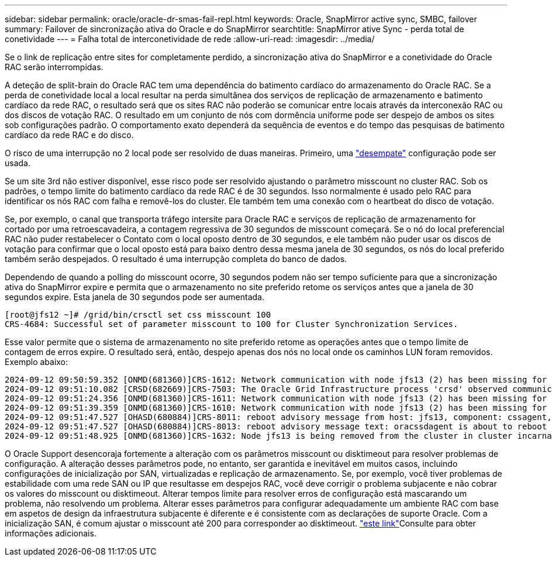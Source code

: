 ---
sidebar: sidebar 
permalink: oracle/oracle-dr-smas-fail-repl.html 
keywords: Oracle, SnapMirror active sync, SMBC, failover 
summary: Failover de sincronização ativa do Oracle e do SnapMirror 
searchtitle: SnapMirror ative Sync - perda total de conetividade 
---
= Falha total de interconetividade de rede
:allow-uri-read: 
:imagesdir: ../media/


[role="lead"]
Se o link de replicação entre sites for completamente perdido, a sincronização ativa do SnapMirror e a conetividade do Oracle RAC serão interrompidas.

A deteção de split-brain do Oracle RAC tem uma dependência do batimento cardíaco do armazenamento do Oracle RAC. Se a perda de conetividade local a local resultar na perda simultânea dos serviços de replicação de armazenamento e batimento cardíaco da rede RAC, o resultado será que os sites RAC não poderão se comunicar entre locais através da interconexão RAC ou dos discos de votação RAC. O resultado em um conjunto de nós com dormência uniforme pode ser despejo de ambos os sites sob configurações padrão. O comportamento exato dependerá da sequência de eventos e do tempo das pesquisas de batimento cardíaco da rede RAC e do disco.

O risco de uma interrupção no 2 local pode ser resolvido de duas maneiras. Primeiro, uma link:oracle-dr-smas-arch-tiebreaker.html["desempate"] configuração pode ser usada.

Se um site 3rd não estiver disponível, esse risco pode ser resolvido ajustando o parâmetro misscount no cluster RAC. Sob os padrões, o tempo limite do batimento cardíaco da rede RAC é de 30 segundos. Isso normalmente é usado pelo RAC para identificar os nós RAC com falha e removê-los do cluster. Ele também tem uma conexão com o heartbeat do disco de votação.

Se, por exemplo, o canal que transporta tráfego intersite para Oracle RAC e serviços de replicação de armazenamento for cortado por uma retroescavadeira, a contagem regressiva de 30 segundos de misscount começará. Se o nó do local preferencial RAC não puder restabelecer o Contato com o local oposto dentro de 30 segundos, e ele também não puder usar os discos de votação para confirmar que o local oposto está para baixo dentro dessa mesma janela de 30 segundos, os nós do local preferido também serão despejados. O resultado é uma interrupção completa do banco de dados.

Dependendo de quando a polling do misscount ocorre, 30 segundos podem não ser tempo suficiente para que a sincronização ativa do SnapMirror expire e permita que o armazenamento no site preferido retome os serviços antes que a janela de 30 segundos expire. Esta janela de 30 segundos pode ser aumentada.

....
[root@jfs12 ~]# /grid/bin/crsctl set css misscount 100
CRS-4684: Successful set of parameter misscount to 100 for Cluster Synchronization Services.
....
Esse valor permite que o sistema de armazenamento no site preferido retome as operações antes que o tempo limite de contagem de erros expire. O resultado será, então, despejo apenas dos nós no local onde os caminhos LUN foram removidos. Exemplo abaixo:

....
2024-09-12 09:50:59.352 [ONMD(681360)]CRS-1612: Network communication with node jfs13 (2) has been missing for 50% of the timeout interval.  If this persists, removal of this node from cluster will occur in 49.570 seconds
2024-09-12 09:51:10.082 [CRSD(682669)]CRS-7503: The Oracle Grid Infrastructure process 'crsd' observed communication issues between node 'jfs12' and node 'jfs13', interface list of local node 'jfs12' is '192.168.30.1:46039;', interface list of remote node 'jfs13' is '192.168.30.2:42037;'.
2024-09-12 09:51:24.356 [ONMD(681360)]CRS-1611: Network communication with node jfs13 (2) has been missing for 75% of the timeout interval.  If this persists, removal of this node from cluster will occur in 24.560 seconds
2024-09-12 09:51:39.359 [ONMD(681360)]CRS-1610: Network communication with node jfs13 (2) has been missing for 90% of the timeout interval.  If this persists, removal of this node from cluster will occur in 9.560 seconds
2024-09-12 09:51:47.527 [OHASD(680884)]CRS-8011: reboot advisory message from host: jfs13, component: cssagent, with time stamp: L-2024-09-12-09:51:47.451
2024-09-12 09:51:47.527 [OHASD(680884)]CRS-8013: reboot advisory message text: oracssdagent is about to reboot this node due to unknown reason as it did not receive local heartbeats for 10470 ms amount of time
2024-09-12 09:51:48.925 [ONMD(681360)]CRS-1632: Node jfs13 is being removed from the cluster in cluster incarnation 621596607
....
O Oracle Support desencoraja fortemente a alteração com os parâmetros misscount ou disktimeout para resolver problemas de configuração. A alteração desses parâmetros pode, no entanto, ser garantida e inevitável em muitos casos, incluindo configurações de inicialização por SAN, virtualizadas e replicação de armazenamento. Se, por exemplo, você tiver problemas de estabilidade com uma rede SAN ou IP que resultasse em despejos RAC, você deve corrigir o problema subjacente e não cobrar os valores do misscount ou disktimeout. Alterar tempos limite para resolver erros de configuração está mascarando um problema, não resolvendo um problema. Alterar esses parâmetros para configurar adequadamente um ambiente RAC com base em aspetos de design da infraestrutura subjacente é diferente e é consistente com as declarações de suporte Oracle. Com a inicialização SAN, é comum ajustar o misscount até 200 para corresponder ao disktimeout. link:oracle-app-config-rac.html["este link"]Consulte para obter informações adicionais.
